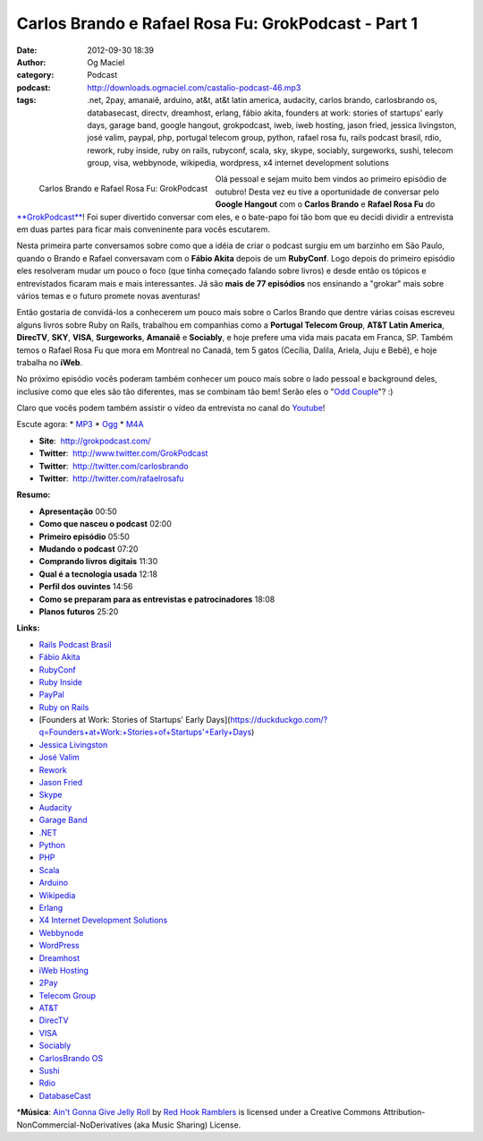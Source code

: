 Carlos Brando e Rafael Rosa Fu: GrokPodcast - Part 1
####################################################
:date: 2012-09-30 18:39
:author: Og Maciel
:category: Podcast
:podcast: http://downloads.ogmaciel.com/castalio-podcast-46.mp3
:tags: .net, 2pay, amanaiê, arduino, at&t, at&t latin america, audacity, carlos brando, carlosbrando os, databasecast, directv, dreamhost, erlang, fábio akita, founders at work: stories of startups' early days, garage band, google hangout, grokpodcast, iweb, iweb hosting, jason fried, jessica livingston, josé valim, paypal, php, portugal telecom group, python, rafael rosa fu, rails podcast brasil, rdio, rework, ruby inside, ruby on rails, rubyconf, scala, sky, skype, sociably, surgeworks, sushi, telecom group, visa, webbynode, wikipedia, wordpress, x4 internet development solutions

.. figure:: {filename}/images/grokpodcast.png
   :alt: Carlos Brando e Rafael Rosa Fu: GrokPodcast
   :align: left

   Carlos Brando e Rafael Rosa Fu: GrokPodcast

Olá pessoal e sejam muito bem vindos ao primeiro episódio de outubro!
Desta vez eu tive a oportunidade de conversar pelo **Google Hangout**
com o **Carlos Brando** e **Rafael Rosa Fu** do
`**GrokPodcast** <http://grokpodcast.com/>`__! Foi super divertido
conversar com eles, e o bate-papo foi tão bom que eu decidi dividir a
entrevista em duas partes para ficar mais conveninente para vocês
escutarem.

Nesta primeira parte conversamos sobre como que a idéia de criar o
podcast surgiu em um barzinho em São Paulo, quando o Brando e Rafael
conversavam com o **Fábio Akita** depois de um **RubyConf**. Logo depois
do primeiro episódio eles resolveram mudar um pouco o foco (que tinha
começado falando sobre livros) e desde então os tópicos e entrevistados
ficaram mais e mais interessantes. Já são **mais de 77 episódios** nos
ensinando a "grokar" mais sobre vários temas e o futuro promete novas
aventuras!

Então gostaria de convidá-los a conhecerem um pouco mais sobre o Carlos
Brando que dentre várias coisas escreveu alguns livros sobre Ruby on
Rails, trabalhou em companhias como a **Portugal Telecom Group**, **AT&T
Latin America**, **DirecTV**, **SKY**, **VISA**, \ **Surgeworks**,
**Amanaiê** e **Sociably**, e hoje prefere uma vida mais pacata em
Franca, SP. Também temos o Rafael Rosa Fu que mora em Montreal no
Canadá, tem 5 gatos (Cecília, Dalila, Ariela, Juju e Bebê), e hoje
trabalha no **iWeb**.

.. more

No próximo episódio vocês poderam também conhecer um pouco mais sobre o
lado pessoal e background deles, inclusive como que eles são tão
diferentes, mas se combinam tão bem! Serão eles o "`Odd
Couple <https://en.wikipedia.org/wiki/The_Odd_Couple_(TV_series)>`__\ "?
:)

Claro que vocês podem também assistir o vídeo da entrevista no canal do
`Youtube <http://bit.ly/QDn1p2>`__!

Escute agora: \*
`MP3 <http://downloads.ogmaciel.com/castalio-podcast-46.mp3>`__ \*
`Ogg <http://downloads.ogmaciel.com/castalio-podcast-46.ogg>`__ \*
`M4A <http://downloads.ogmaciel.com/castalio-podcast-46.m4a>`__

-  **Site**:  http://grokpodcast.com/
-  **Twitter**:  http://www.twitter.com/GrokPodcast
-  **Twitter**:  http://twitter.com/carlosbrando
-  **Twitter**:  http://twitter.com/rafaelrosafu

**Resumo:**

-  **Apresentação** 00:50
-  **Como que nasceu o podcast** 02:00
-  **Primeiro episódio** 05:50
-  **Mudando o podcast** 07:20
-  **Comprando livros digitais** 11:30
-  **Qual é a tecnologia usada** 12:18
-  **Perfil dos ouvintes** 14:56
-  **Como se preparam para as entrevistas e patrocinadores** 18:08
-  **Planos futuros** 25:20

**Links:**

-  `Rails Podcast
   Brasil <https://duckduckgo.com/?q=Rails+Podcast+Brasil>`__
-  `Fábio Akita <https://duckduckgo.com/?q=Fábio+Akita>`__
-  `RubyConf <https://duckduckgo.com/?q=RubyConf>`__
-  `Ruby Inside <https://duckduckgo.com/?q=Ruby+Inside>`__
-  `PayPal <https://duckduckgo.com/?q=PayPal>`__
-  `Ruby on Rails <https://duckduckgo.com/?q=Ruby+on+Rails>`__
-  [Founders at Work: Stories of Startups' Early
   Days](https://duckduckgo.com/?q=Founders+at+Work:+Stories+of+Startups'+Early+Days)
-  `Jessica Livingston <https://duckduckgo.com/?q=Jessica+Livingston>`__
-  `José Valim <https://duckduckgo.com/?q=José+Valim>`__
-  `Rework <https://duckduckgo.com/?q=Rework>`__
-  `Jason Fried <https://duckduckgo.com/?q=Jason+Fried>`__
-  `Skype <https://duckduckgo.com/?q=Skype>`__
-  `Audacity <https://duckduckgo.com/?q=Audacity>`__
-  `Garage Band <https://duckduckgo.com/?q=Garage+Band>`__
-  `.NET <https://duckduckgo.com/?q=.NET>`__
-  `Python <https://duckduckgo.com/?q=Python>`__
-  `PHP <https://duckduckgo.com/?q=PHP>`__
-  `Scala <https://duckduckgo.com/?q=Scala>`__
-  `Arduino <https://duckduckgo.com/?q=Arduino>`__
-  `Wikipedia <https://duckduckgo.com/?q=Wikipedia>`__
-  `Erlang <https://duckduckgo.com/?q=Erlang>`__
-  `X4 Internet Development
   Solutions <https://duckduckgo.com/?q=X4+Internet+Development+Solutions>`__
-  `Webbynode <https://duckduckgo.com/?q=Webbynode>`__
-  `WordPress <https://duckduckgo.com/?q=WordPress>`__
-  `Dreamhost <https://duckduckgo.com/?q=Dreamhost>`__
-  `iWeb Hosting <https://duckduckgo.com/?q=iWeb+Hosting>`__
-  `2Pay <https://duckduckgo.com/?q=2Pay>`__
-  `Telecom Group <https://duckduckgo.com/?q=Telecom+Group>`__
-  `AT&T <https://duckduckgo.com/?q=AT&T>`__
-  `DirecTV <https://duckduckgo.com/?q=DirecTV>`__
-  `VISA <https://duckduckgo.com/?q=VISA>`__
-  `Sociably <https://duckduckgo.com/?q=Sociably>`__
-  `CarlosBrando OS <https://duckduckgo.com/?q=CarlosBrando+OS>`__
-  `Sushi <https://duckduckgo.com/?q=Sushi>`__
-  `Rdio <https://duckduckgo.com/?q=Rdio>`__
-  `DatabaseCast <https://duckduckgo.com/?q=DatabaseCast>`__

\*\ **Música**: `Ain't Gonna Give Jelly
Roll <http://freemusicarchive.org/music/Red_Hook_Ramblers/Live__WFMU_on_Antique_Phonograph_Music_Program_with_MAC_Feb_8_2011/Red_Hook_Ramblers_-_12_-_Aint_Gonna_Give_Jelly_Roll>`__
by `Red Hook Ramblers <http://www.redhookramblers.com/>`__ is licensed
under a Creative Commons Attribution-NonCommercial-NoDerivatives (aka
Music Sharing) License.
